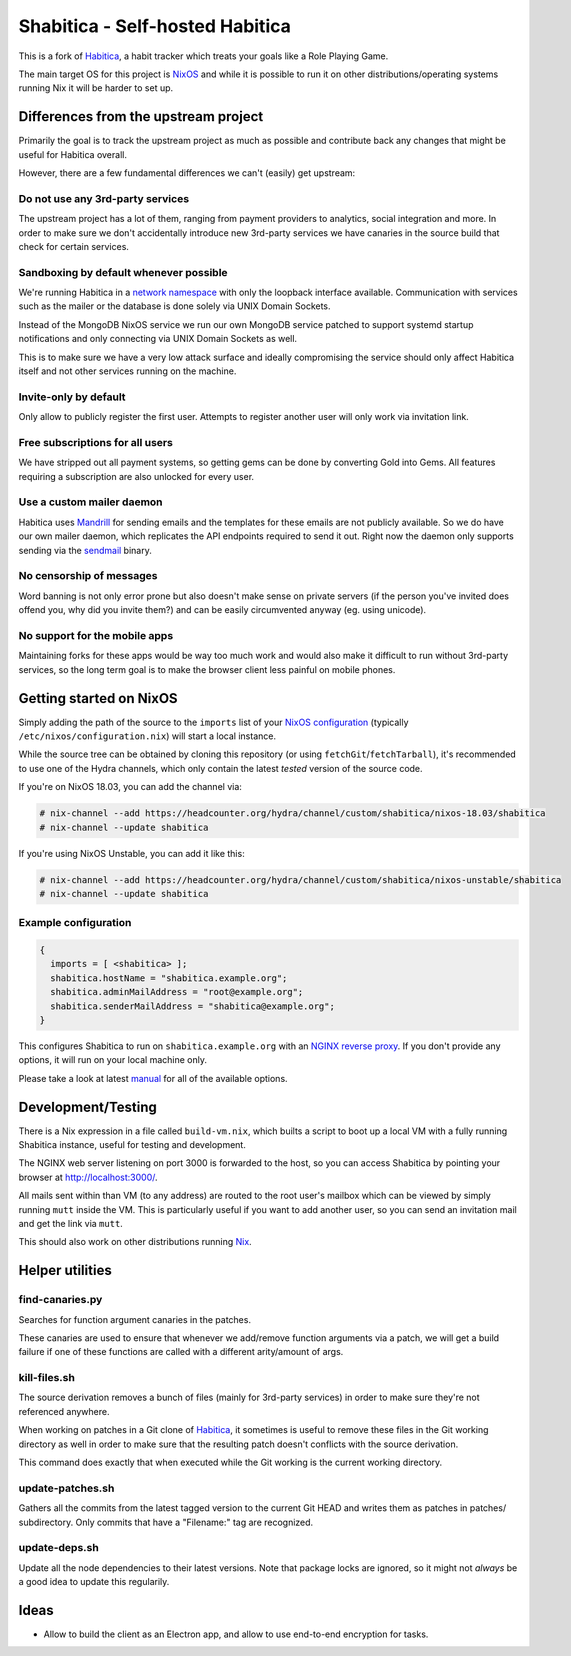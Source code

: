********************************
Shabitica - Self-hosted Habitica
********************************

This is a fork of `Habitica`_, a habit tracker which treats your goals like a
Role Playing Game.

The main target OS for this project is `NixOS`_ and while it is possible to
run it on other distributions/operating systems running Nix it will be harder
to set up.

Differences from the upstream project
-------------------------------------

Primarily the goal is to track the upstream project as much as possible and
contribute back any changes that might be useful for Habitica overall.

However, there are a few fundamental differences we can't (easily) get
upstream:

Do not use any 3rd-party services
`````````````````````````````````

The upstream project has a lot of them, ranging from payment providers to
analytics, social integration and more. In order to make sure we don't
accidentally introduce new 3rd-party services we have canaries in the source
build that check for certain services.

Sandboxing by default whenever possible
```````````````````````````````````````

We're running Habitica in a `network namespace`_ with only the loopback
interface available. Communication with services such as the mailer or the
database is done solely via UNIX Domain Sockets.

Instead of the MongoDB NixOS service we run our own MongoDB service patched to
support systemd startup notifications and only connecting via UNIX Domain
Sockets as well.

This is to make sure we have a very low attack surface and ideally compromising
the service should only affect Habitica itself and not other services running
on the machine.

Invite-only by default
``````````````````````

Only allow to publicly register the first user. Attempts to register another
user will only work via invitation link.

Free subscriptions for all users
````````````````````````````````

We have stripped out all payment systems, so getting gems can be done by
converting Gold into Gems. All features requiring a subscription are also
unlocked for every user.

Use a custom mailer daemon
``````````````````````````

Habitica uses `Mandrill`_ for sending emails and the templates for these emails
are not publicly available. So we do have our own mailer daemon, which
replicates the API endpoints required to send it out. Right now the daemon only
supports sending via the `sendmail`_ binary.

No censorship of messages
`````````````````````````

Word banning is not only error prone but also doesn't make sense on private
servers (if the person you've invited does offend you, why did you invite
them?) and can be easily circumvented anyway (eg. using unicode).

No support for the mobile apps
``````````````````````````````

Maintaining forks for these apps would be way too much work and would also make
it difficult to run without 3rd-party services, so the long term goal is to
make the browser client less painful on mobile phones.

Getting started on NixOS
------------------------

Simply adding the path of the source to the ``imports`` list of your `NixOS
configuration`_ (typically ``/etc/nixos/configuration.nix``) will start a local
instance.

While the source tree can be obtained by cloning this repository (or using
``fetchGit``/``fetchTarball``), it's recommended to use one of the Hydra
channels, which only contain the latest *tested* version of the source code.

If you're on NixOS 18.03, you can add the channel via:

.. code-block:: sh-session

  # nix-channel --add https://headcounter.org/hydra/channel/custom/shabitica/nixos-18.03/shabitica
  # nix-channel --update shabitica

If you're using NixOS Unstable, you can add it like this:

.. code-block:: sh-session

  # nix-channel --add https://headcounter.org/hydra/channel/custom/shabitica/nixos-unstable/shabitica
  # nix-channel --update shabitica

Example configuration
`````````````````````
.. code-block:: nix

  {
    imports = [ <shabitica> ];
    shabitica.hostName = "shabitica.example.org";
    shabitica.adminMailAddress = "root@example.org";
    shabitica.senderMailAddress = "shabitica@example.org";
  }

This configures Shabitica to run on ``shabitica.example.org`` with an `NGINX
reverse proxy`_. If you don't provide any options, it will run on your local
machine only.

Please take a look at latest `manual`_ for all of the available options.

Development/Testing
-------------------

There is a Nix expression in a file called ``build-vm.nix``, which builts a
script to boot up a local VM with a fully running Shabitica instance, useful
for testing and development.

The NGINX web server listening on port 3000 is forwarded to the host, so you
can access Shabitica by pointing your browser at http://localhost:3000/.

All mails sent within than VM (to any address) are routed to the root user's
mailbox which can be viewed by simply running ``mutt`` inside the VM. This is
particularly useful if you want to add another user, so you can send an
invitation mail and get the link via ``mutt``.

This should also work on other distributions running `Nix`_.

Helper utilities
----------------

find-canaries.py
````````````````

Searches for function argument canaries in the patches.

These canaries are used to ensure that whenever we add/remove function
arguments via a patch, we will get a build failure if one of these functions
are called with a different arity/amount of args.

kill-files.sh
`````````````

The source derivation removes a bunch of files (mainly for 3rd-party services)
in order to make sure they're not referenced anywhere.

When working on patches in a Git clone of `Habitica`_, it sometimes is useful
to remove these files in the Git working directory as well in order to make
sure that the resulting patch doesn't conflicts with the source derivation.

This command does exactly that when executed while the Git working is the
current working directory.

update-patches.sh
`````````````````

Gathers all the commits from the latest tagged version to the current Git HEAD
and writes them as patches in patches/ subdirectory. Only commits that have a
"Filename:" tag are recognized.

update-deps.sh
``````````````

Update all the node dependencies to their latest versions. Note that package
locks are ignored, so it might not *always* be a good idea to update this
regularily.

Ideas
-----

* Allow to build the client as an Electron app, and allow to use end-to-end
  encryption for tasks.

.. _Habitica: https://habitica.com/
.. _Hydra jobsets: https://headcounter.org/hydra/project/shabitica
.. _Mandrill: https://www.mandrill.com/
.. _NGINX reverse proxy: https://docs.nginx.com/nginx/admin-guide/web-server/reverse-proxy/
.. _Nix: https://nixos.org/nix/
.. _NixOS configuration: https://nixos.org/nixos/manual/index.html#sec-configuration-file
.. _NixOS: https://nixos.org/
.. _manual: https://headcounter.org/hydra/job/shabitica/nixos-18.03/manual/latest/download
.. _network namespace: https://en.wikipedia.org/wiki/Linux_namespaces#Network_(net)
.. _sendmail: http://www.postfix.org/sendmail.1.html
